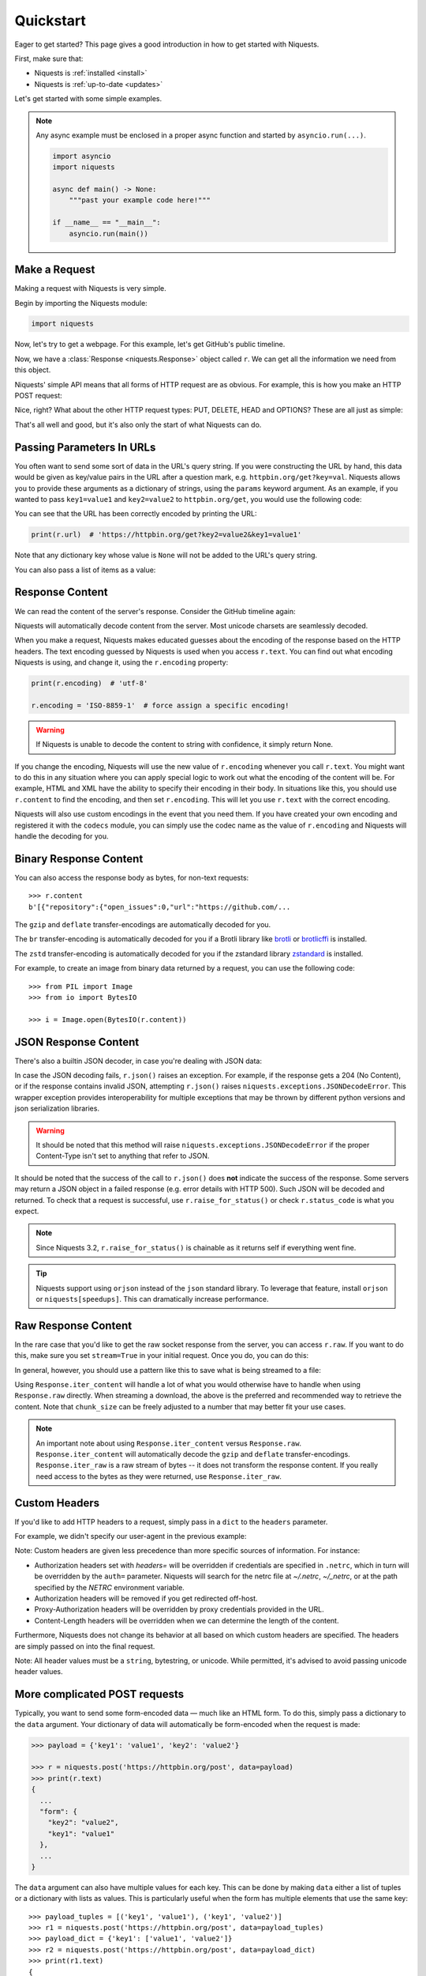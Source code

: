 .. _quickstart:

Quickstart
==========

.. module:: niquests.models

Eager to get started? This page gives a good introduction in how to get started
with Niquests.

First, make sure that:

* Niquests is :ref:`installed <install>`
* Niquests is :ref:`up-to-date <updates>`

Let's get started with some simple examples.

.. note::

    Any async example must be enclosed in a proper async function and started by ``asyncio.run(...)``.

    .. code:: python

        import asyncio
        import niquests

        async def main() -> None:
            """past your example code here!"""

        if __name__ == "__main__":
            asyncio.run(main())


Make a Request
--------------

Making a request with Niquests is very simple.

Begin by importing the Niquests module:

.. code:: python

    import niquests

Now, let's try to get a webpage. For this example, let's get GitHub's public
timeline.

.. tab:: 🔂 Sync

    .. code:: python

        r = niquests.get('https://api.github.com/events')

.. tab:: 🔀 Async

    .. code:: python

        r = await niquests.aget('https://api.github.com/events')

Now, we have a :class:`Response <niquests.Response>` object called ``r``. We can
get all the information we need from this object.

Niquests' simple API means that all forms of HTTP request are as obvious. For
example, this is how you make an HTTP POST request:

.. tab:: 🔂 Sync

    .. code:: python

        r = niquests.post('https://httpbin.org/post', data={'key': 'value'})

.. tab:: 🔀 Async

    .. code:: python

        r = await niquests.apost('https://httpbin.org/post', data={'key': 'value'})

Nice, right? What about the other HTTP request types: PUT, DELETE, HEAD and
OPTIONS? These are all just as simple:

.. tab:: 🔂 Sync

    .. code:: python

        r = niquests.put('https://httpbin.org/put', data={'key': 'value'})
        r = niquests.delete('https://httpbin.org/delete')
        r = niquests.head('https://httpbin.org/get')
        r = niquests.options('https://httpbin.org/get')

.. tab:: 🔀 Async

    .. code:: python

        r = await niquests.aput('https://httpbin.org/put', data={'key': 'value'})
        r = await niquests.adelete('https://httpbin.org/delete')
        r = await niquests.ahead('https://httpbin.org/get')
        r = await niquests.aoptions('https://httpbin.org/get')

That's all well and good, but it's also only the start of what Niquests can
do.

Passing Parameters In URLs
--------------------------

You often want to send some sort of data in the URL's query string. If
you were constructing the URL by hand, this data would be given as key/value
pairs in the URL after a question mark, e.g. ``httpbin.org/get?key=val``.
Niquests allows you to provide these arguments as a dictionary of strings,
using the ``params`` keyword argument. As an example, if you wanted to pass
``key1=value1`` and ``key2=value2`` to ``httpbin.org/get``, you would use the
following code:

.. tab:: 🔂 Sync

    .. code:: python

        payload = {'key1': 'value1', 'key2': 'value2'}
        r = niquests.get('https://httpbin.org/get', params=payload)

.. tab:: 🔀 Async

    .. code:: python

        payload = {'key1': 'value1', 'key2': 'value2'}
        r = await niquests.aget('https://httpbin.org/get', params=payload)

You can see that the URL has been correctly encoded by printing the URL:

.. code:: python

    print(r.url)  # 'https://httpbin.org/get?key2=value2&key1=value1'

Note that any dictionary key whose value is ``None`` will not be added to the
URL's query string.

You can also pass a list of items as a value:

.. tab:: 🔂 Sync

    .. code:: python

        payload = {'key1': 'value1', 'key2': ['value2', 'value3']}
        r = niquests.get('https://httpbin.org/get', params=payload)

        print(r.url)  # 'https://httpbin.org/get?key1=value1&key2=value2&key2=value3'

.. tab:: 🔀 Async

    .. code:: python

        payload = {'key1': 'value1', 'key2': ['value2', 'value3']}
        r = await niquests.aget('https://httpbin.org/get', params=payload)

        print(r.url)  # 'https://httpbin.org/get?key1=value1&key2=value2&key2=value3'

Response Content
----------------

We can read the content of the server's response. Consider the GitHub timeline
again:

.. tab:: 🔂 Sync

    .. code:: python

        import niquests

        r = niquests.get('https://api.github.com/events')
        print(r.text)  # '[{"repository":{"open_issues":0,"url":"https://github.com/...

.. tab:: 🔀 Async

    .. code:: python

        import niquests

        r = await niquests.aget('https://api.github.com/events')
        print(r.text)  # '[{"repository":{"open_issues":0,"url":"https://github.com/...

Niquests will automatically decode content from the server. Most unicode
charsets are seamlessly decoded.

When you make a request, Niquests makes educated guesses about the encoding of
the response based on the HTTP headers. The text encoding guessed by Niquests
is used when you access ``r.text``. You can find out what encoding Niquests is
using, and change it, using the ``r.encoding`` property:

.. code:: python

    print(r.encoding)  # 'utf-8'

    r.encoding = 'ISO-8859-1'  # force assign a specific encoding!

.. warning:: If Niquests is unable to decode the content to string with confidence, it simply return None.

If you change the encoding, Niquests will use the new value of ``r.encoding``
whenever you call ``r.text``. You might want to do this in any situation where
you can apply special logic to work out what the encoding of the content will
be. For example, HTML and XML have the ability to specify their encoding in
their body. In situations like this, you should use ``r.content`` to find the
encoding, and then set ``r.encoding``. This will let you use ``r.text`` with
the correct encoding.

Niquests will also use custom encodings in the event that you need them. If
you have created your own encoding and registered it with the ``codecs``
module, you can simply use the codec name as the value of ``r.encoding`` and
Niquests will handle the decoding for you.

Binary Response Content
-----------------------

You can also access the response body as bytes, for non-text requests::

    >>> r.content
    b'[{"repository":{"open_issues":0,"url":"https://github.com/...

The ``gzip`` and ``deflate`` transfer-encodings are automatically decoded for you.

The ``br``  transfer-encoding is automatically decoded for you if a Brotli library
like `brotli <https://pypi.org/project/brotli>`_ or `brotlicffi <https://pypi.org/project/brotlicffi>`_ is installed.

The ``zstd``  transfer-encoding is automatically decoded for you if the zstandard library `zstandard <https://pypi.org/project/zstandard>`_ is installed.

For example, to create an image from binary data returned by a request, you can
use the following code::

    >>> from PIL import Image
    >>> from io import BytesIO

    >>> i = Image.open(BytesIO(r.content))

JSON Response Content
---------------------

There's also a builtin JSON decoder, in case you're dealing with JSON data:

.. tab:: 🔂 Sync

    .. code:: python

        import niquests

        r = niquests.get('https://api.github.com/events')
        print(r.json())  # [{'repository': {'open_issues': 0, 'url': 'https://github.com/...

.. tab:: 🔀 Async

    .. code:: python

        import niquests

        r = await niquests.aget('https://api.github.com/events')
        print(r.json())  # [{'repository': {'open_issues': 0, 'url': 'https://github.com/...

In case the JSON decoding fails, ``r.json()`` raises an exception. For example, if
the response gets a 204 (No Content), or if the response contains invalid JSON,
attempting ``r.json()`` raises ``niquests.exceptions.JSONDecodeError``. This wrapper exception
provides interoperability for multiple exceptions that may be thrown by different
python versions and json serialization libraries.

.. warning:: It should be noted that this method will raise ``niquests.exceptions.JSONDecodeError`` if the proper Content-Type isn't set to anything that refer to JSON.

It should be noted that the success of the call to ``r.json()`` does **not**
indicate the success of the response. Some servers may return a JSON object in a
failed response (e.g. error details with HTTP 500). Such JSON will be decoded
and returned. To check that a request is successful, use
``r.raise_for_status()`` or check ``r.status_code`` is what you expect.

.. note:: Since Niquests 3.2, ``r.raise_for_status()`` is chainable as it returns self if everything went fine.

.. tip:: Niquests support using ``orjson`` instead of the ``json`` standard library. To leverage that feature, install ``orjson`` or ``niquests[speedups]``. This can dramatically increase performance.

Raw Response Content
--------------------

In the rare case that you'd like to get the raw socket response from the
server, you can access ``r.raw``. If you want to do this, make sure you set
``stream=True`` in your initial request. Once you do, you can do this:

.. tab:: 🔂 Sync

    .. code:: python

        r = niquests.get('https://api.github.com/events', stream=True)

        r.raw
        # <urllib3.response.HTTPResponse object at 0x101194810>

        r.raw.read(10)
        # b'\x1f\x8b\x08\x00\x00\x00\x00\x00\x00\x03'

.. tab:: 🔀 Async

    .. code:: python

        r = await niquests.aget('https://api.github.com/events', stream=True)

        r.raw
        # <urllib3._async.response.AsyncHTTPResponse object at 0x101194810>

        await r.raw.read(10)
        # b'\x1f\x8b\x08\x00\x00\x00\x00\x00\x00\x03'


In general, however, you should use a pattern like this to save what is being
streamed to a file:

.. tab:: 🔂 Sync

    .. code:: python

        with open(filename, 'wb') as fd:
            for chunk in r.iter_content(chunk_size=128):
                fd.write(chunk)

.. tab:: 🔀 Async

    .. code:: python

        with open(filename, 'wb') as fd:
            async for chunk in await r.iter_content(chunk_size=128):
                fd.write(chunk)

    .. warning:: It is recommended to use ``aiofile`` or similar to handle file I/O in async mode.

Using ``Response.iter_content`` will handle a lot of what you would otherwise
have to handle when using ``Response.raw`` directly. When streaming a
download, the above is the preferred and recommended way to retrieve the
content. Note that ``chunk_size`` can be freely adjusted to a number that
may better fit your use cases.

.. note::

   An important note about using ``Response.iter_content`` versus ``Response.raw``.
   ``Response.iter_content`` will automatically decode the ``gzip`` and ``deflate``
   transfer-encodings.  ``Response.iter_raw`` is a raw stream of bytes -- it does not
   transform the response content.  If you really need access to the bytes as they
   were returned, use ``Response.iter_raw``.


Custom Headers
--------------

If you'd like to add HTTP headers to a request, simply pass in a ``dict`` to the
``headers`` parameter.

For example, we didn't specify our user-agent in the previous example:

.. tab:: 🔂 Sync

    .. code:: python

        url = 'https://api.github.com/some/endpoint'
        headers = {'user-agent': 'my-app/0.0.1'}

        r = niquests.get(url, headers=headers)

.. tab:: 🔀 Async

    .. code:: python

        url = 'https://api.github.com/some/endpoint'
        headers = {'user-agent': 'my-app/0.0.1'}

        r = await niquests.aget(url, headers=headers)

Note: Custom headers are given less precedence than more specific sources of information. For instance:

* Authorization headers set with `headers=` will be overridden if credentials
  are specified in ``.netrc``, which in turn will be overridden by the  ``auth=``
  parameter. Niquests will search for the netrc file at `~/.netrc`, `~/_netrc`,
  or at the path specified by the `NETRC` environment variable.
* Authorization headers will be removed if you get redirected off-host.
* Proxy-Authorization headers will be overridden by proxy credentials provided in the URL.
* Content-Length headers will be overridden when we can determine the length of the content.

Furthermore, Niquests does not change its behavior at all based on which custom headers are specified. The headers are simply passed on into the final request.

Note: All header values must be a ``string``, bytestring, or unicode. While permitted, it's advised to avoid passing unicode header values.

More complicated POST requests
------------------------------

Typically, you want to send some form-encoded data — much like an HTML form.
To do this, simply pass a dictionary to the ``data`` argument. Your
dictionary of data will automatically be form-encoded when the request is made:

.. code:: python

    >>> payload = {'key1': 'value1', 'key2': 'value2'}

    >>> r = niquests.post('https://httpbin.org/post', data=payload)
    >>> print(r.text)
    {
      ...
      "form": {
        "key2": "value2",
        "key1": "value1"
      },
      ...
    }

The ``data`` argument can also have multiple values for each key. This can be
done by making ``data`` either a list of tuples or a dictionary with lists
as values. This is particularly useful when the form has multiple elements that
use the same key::

    >>> payload_tuples = [('key1', 'value1'), ('key1', 'value2')]
    >>> r1 = niquests.post('https://httpbin.org/post', data=payload_tuples)
    >>> payload_dict = {'key1': ['value1', 'value2']}
    >>> r2 = niquests.post('https://httpbin.org/post', data=payload_dict)
    >>> print(r1.text)
    {
      ...
      "form": {
        "key1": [
          "value1",
          "value2"
        ]
      },
      ...
    }
    >>> r1.text == r2.text
    True

There are times that you may want to send data that is not form-encoded. If
you pass in a ``string`` instead of a ``dict``, that data will be posted directly.

For example, the GitHub API v3 accepts JSON-Encoded POST/PATCH data::

    >>> import json

    >>> url = 'https://api.github.com/some/endpoint'
    >>> payload = {'some': 'data'}

    >>> r = niquests.post(url, data=json.dumps(payload))

Please note that the above code will NOT add the ``Content-Type`` header
(so in particular it will NOT set it to ``application/json``).

If you need that header set and you don't want to encode the ``dict`` yourself,
you can also pass it directly using the ``json`` parameter (added in version 2.4.2)
and it will be encoded automatically:

    >>> url = 'https://api.github.com/some/endpoint'
    >>> payload = {'some': 'data'}

    >>> r = niquests.post(url, json=payload)

Note, the ``json`` parameter is ignored if either ``data`` or ``files`` is passed.

POST a Multipart Form-Data without File
---------------------------------------

Since Niquests 3.1.2 it is possible to overrule the default conversion to ``application/x-www-form-urlencoded`` type.
You can submit a form-data by helping Niquests understand what you meant.

    >>> url = 'https://httpbin.org/post'
    >>> payload = {'some': 'data'}

    >>> r = niquests.post(url, data=payload, headers={"Content-Type": "multipart/form-data"})

Now, instead of submitting a urlencoded body, as per the default, Niquests will send instead a proper
form-data.

.. note:: You can also specify manually a boundary in the header value. Niquests will reuse it. Otherwise it will assign a random one.

POST a Multipart-Encoded File
-----------------------------

Niquests makes it simple to upload Multipart-encoded files::

    >>> url = 'https://httpbin.org/post'
    >>> files = {'file': open('report.xls', 'rb')}

    >>> r = niquests.post(url, files=files)
    >>> r.text
    {
      ...
      "files": {
        "file": "<censored...binary...data>"
      },
      ...
    }

You can set the filename, content_type and headers explicitly::

    >>> url = 'https://httpbin.org/post'
    >>> files = {'file': ('report.xls', open('report.xls', 'rb'), 'application/vnd.ms-excel', {'Expires': '0'})}

    >>> r = niquests.post(url, files=files)
    >>> r.text
    {
      ...
      "files": {
        "file": "<censored...binary...data>"
      },
      ...
    }

If you want, you can send strings to be received as files::

    >>> url = 'https://httpbin.org/post'
    >>> files = {'file': ('report.csv', 'some,data,to,send\nanother,row,to,send\n')}

    >>> r = niquests.post(url, files=files)
    >>> r.text
    {
      ...
      "files": {
        "file": "some,data,to,send\\nanother,row,to,send\\n"
      },
      ...
    }

In the event you are posting a very large file as a ``multipart/form-data``
request, you may want to stream the request. By default, ``niquests`` does not
support this, but there is a separate package which does -
``requests-toolbelt``. You should read `the toolbelt's documentation
<https://toolbelt.readthedocs.io>`_ for more details about how to use it.

For sending multiple files in one request refer to the :ref:`advanced <advanced>`
section.


Response Status Codes
---------------------

We can check the response status code::

    >>> r = niquests.get('https://httpbin.org/get')
    >>> r.status_code
    200

Niquests also comes with a built-in status code lookup object for easy
reference::

    >>> r.status_code == niquests.codes.ok
    True

If we made a bad request (a 4XX client error or 5XX server error response), we
can raise it with
:meth:`Response.raise_for_status() <niquests.Response.raise_for_status>`::

    >>> bad_r = niquests.get('https://httpbin.org/status/404')
    >>> bad_r.status_code
    404

    >>> bad_r.raise_for_status()
    Traceback (most recent call last):
      File "requests/models.py", line 832, in raise_for_status
        raise http_error
    niquests.exceptions.HTTPError: 404 Client Error

But, since our ``status_code`` for ``r`` was ``200``, when we call
``raise_for_status()`` we get::

    >>> r.raise_for_status()
    <Response HTTP/2 [200]>

All is well.


Response Headers
----------------

We can view the server's response headers using a Python dictionary::

    >>> r.headers
    {
        'content-encoding': 'gzip',
        'transfer-encoding': 'chunked',
        'connection': 'close',
        'server': 'nginx/1.0.4',
        'x-runtime': '148ms',
        'etag': '"e1ca502697e5c9317743dc078f67693f"',
        'content-type': 'application/json'
    }

The dictionary is special, though: it's made just for HTTP headers. According to
`RFC 7230 <https://tools.ietf.org/html/rfc7230#section-3.2>`_, HTTP Header names
are case-insensitive.

So, we can access the headers using any capitalization we want:

.. raw:: html

   <pre class="terminhtml">
    >>> r.headers['Content-Type']
    'application/json'
    >>> r.headers.get('content-type')
    'application/json'
   </pre>

It is also special in that the server could have sent the same header multiple
times with different values, but requests combines them so they can be
represented in the dictionary within a single mapping, as per
`RFC 7230 <https://tools.ietf.org/html/rfc7230#section-3.2>`_:

    A recipient MAY combine multiple header fields with the same field name
    into one "field-name: field-value" pair, without changing the semantics
    of the message, by appending each subsequent field value to the combined
    field value in order, separated by a comma.

It most cases you'd rather quickly access specific key element of headers.
Fortunately, you can access HTTP headers as they were objects.

.. raw:: html

   <pre class="terminhtml">
    >>> r.oheaders.content_type.charset
    'utf-8'
    >>> r.oheaders.report_to.max_age
    '604800'
    >>> str(r.oheaders.date)
    'Mon, 02 Oct 2023 05:34:48 GMT'
    >>> from kiss_headers import get_polymorphic, Date
    >>> h = get_polymorphic(r.oheaders.date, Date)
    >>> repr(h.get_datetime())
    datetime.datetime(2023, 10, 2, 5, 39, 46, tzinfo=datetime.timezone.utc)
   </pre>

To explore possibilities, visit the ``kiss-headers`` documentation at https://jawah.github.io/kiss-headers/

Cookies
-------

If a response contains some Cookies, you can quickly access them:

.. raw:: html

   <pre class="terminhtml">
    >>> url = 'http://example.com/some/cookie/setting/url'
    >>> r = niquests.get(url)

    >>> r.cookies['example_cookie_name']
    'example_cookie_value'
   </pre>

To send your own cookies to the server, you can use the ``cookies``
parameter:

.. raw:: html

   <pre class="terminhtml">
    >>> url = 'https://httpbin.org/cookies'
    >>> cookies = dict(cookies_are='working')

    >>> r = niquests.get(url, cookies=cookies)
    >>> r.text
    '{"cookies": {"cookies_are": "working"}}'
   </pre>

Cookies are returned in a :class:`~niquests.cookies.RequestsCookieJar`,
which acts like a ``dict`` but also offers a more complete interface,
suitable for use over multiple domains or paths.  Cookie jars can
also be passed in to requests:

.. raw:: html

   <pre class="terminhtml">
    >>> jar = niquests.cookies.RequestsCookieJar()
    >>> jar.set('tasty_cookie', 'yum', domain='httpbin.org', path='/cookies')
    >>> jar.set('gross_cookie', 'blech', domain='httpbin.org', path='/elsewhere')
    >>> url = 'https://httpbin.org/cookies'
    >>> r = niquests.get(url, cookies=jar)
    >>> r.text
    '{"cookies": {"tasty_cookie": "yum"}}'
   </pre>

Redirection and History
-----------------------

By default Niquests will perform location redirection for all verbs except
HEAD.

We can use the ``history`` property of the Response object to track redirection.

The :attr:`Response.history <niquests.Response.history>` list contains the
:class:`Response <niquests.Response>` objects that were created in order to
complete the request. The list is sorted from the oldest to the most recent
response.

For example, GitHub redirects all HTTP requests to HTTPS:

.. raw:: html

   <pre class="terminhtml">
    >>> r = niquests.get('http://github.com/')
    >>> r.url
    'https://github.com/'
    >>> r.status_code
    200
    >>> r.history
    [<Response HTTP/2 [301]>]
   </pre>

If you're using GET, OPTIONS, POST, PUT, PATCH or DELETE, you can disable
redirection handling with the ``allow_redirects`` parameter:

.. raw:: html

   <pre class="terminhtml">
    >>> r = niquests.get('http://github.com/', allow_redirects=False)
    >>> r.status_code
    301
    >>> r.history
    []
   </pre>

If you're using HEAD, you can enable redirection as well:

.. raw:: html

   <pre class="terminhtml">
    >>> r = niquests.head('http://github.com/', allow_redirects=True)
    >>> r.url
    'https://github.com/'
    >>> r.history
    [<Response HTTP/2 [301]>]
   </pre>

Timeouts
--------

You can tell Niquests to stop waiting for a response after a given number of
seconds with the ``timeout`` parameter. Nearly all production code should use
this parameter in nearly all requests. By default GET, HEAD, OPTIONS ships with a
30 seconds timeout delay and 120 seconds for the rest::

    >>> niquests.get('https://github.com/', timeout=0.001)
    Traceback (most recent call last):
      File "<stdin>", line 1, in <module>
    niquests.exceptions.Timeout: HTTPConnectionPool(host='github.com', port=80): Request timed out. (timeout=0.001)


.. note::

    ``timeout`` is not a time limit on the entire response download;
    rather, an exception is raised if the server has not issued a
    response for ``timeout`` seconds (more precisely, if no bytes have been
    received on the underlying socket for ``timeout`` seconds). If no timeout is specified explicitly, requests
    use the default according to your HTTP verb. Either 30 seconds or 120 seconds.

.. warning::

    We know that users are surprised by the ``timeout`` behaviors. You should know
    that Niquests is bound to some legacy behaviors that existed well prior us.
    Let's say that you set up ``timeout=1`` to a specific host. Now let's say on
    purpose that the host is down. Then we should expect the request to fail
    exactly 1s after. That is correct. But! Beware that if the host has more than
    1 DNS records (either A or AAAA), they all will be tested with set timeout limit!
    So if ``example.tld`` has two IPs associated, then you should expect 2s max delay.
    And so on, so forth...

.. tip::

    Set ``happy_eyeballs=True`` when constructing your ``Session`` to try all endpoints simultaneously.
    This will help you circumvent most of the connectivity issues.

.. warning::

    Unfortunately, due to a Python restriction, we cannot ensure that ``timeout`` is respected if your system DNS is
    unresponsive. This only applies in synchronous mode (i.e. not async).
    To circumvent that issue, you should use a more modern DNS resolver solution. See ``resolver=...`` parameter.

Errors and Exceptions
---------------------

In the event of a network problem (e.g. DNS failure, refused connection, etc),
Niquests will raise a :exc:`~niquests.exceptions.ConnectionError` exception.

:meth:`Response.raise_for_status() <niquests.Response.raise_for_status>` will
raise an :exc:`~niquests.exceptions.HTTPError` if the HTTP request
returned an unsuccessful status code.

If a request times out, a :exc:`~niquests.exceptions.Timeout` exception is
raised.

If a request exceeds the configured number of maximum redirections, a
:exc:`~niquests.exceptions.TooManyRedirects` exception is raised.

All exceptions that Niquests explicitly raises inherit from
:exc:`niquests.exceptions.RequestException`.

HTTP/3 over QUIC
----------------

**Niquests** relies on urllib3.future that relies on the qh3 package.
The underlying package may or may not be installed on your environment.

If it is not present, no HTTP/3 or QUIC support will be present.

If you uninstall the qh3 package it disable the support for HTTP/3 without breaking anything.
On the overhand, installing it manually (may require compilation toolchain) will bring its support.

Find a quick way to know if your environment is capable of emitting HTTP/3 requests by:

.. raw:: html

   <pre class="terminhtml">
    >>> from niquests import get
    >>> r = get("https://1.1.1.1")
    >>> r
    <Response HTTP/2 [200]>
    >>> r = get("https://1.1.1.1")
    >>> r
    <Response HTTP/3 [200]>
   </pre>

The underlying library natively understand the ``Alt-Svc`` header and is constantly looking for the ``h3``
alternative service. Once it finds it, and is deemed valid, it opens up a QUIC connection to the target.
It is saved in-memory by Niquests.

You may also run the following command ``python -m niquests.help`` to find out if you support HTTP/3.
In 98 percents of the case, the answer is yes!

.. note:: Since urllib3.future version 2.4+ we support negotiating HTTP/3 without a first TCP connection if the remote peer indicated in a HTTPS (DNS) record that the server support HTTP/3.

Multiplexed Connection
----------------------

Starting from Niquests 3.2 you can issue concurrent requests without having multiple connections.
It can leverage multiplexing when your remote peer support either HTTP/2, or HTTP/3.

The only thing you will ever have to do to get started is to specify ``multiplexed=True`` from
within your ``Session`` constructor.

Any ``Response`` returned by get, post, put, etc... will be a lazy instance of ``Response``.

.. note::

   An important note about using ``Session(multiplexed=True)`` is that, in order to be efficient
   and actually leverage its perks, you will have to issue multiple concurrent request before
   actually trying to access any ``Response`` methods or attributes.

Modern browsers like Firefox, and Chrome utilize something really like ``multiplexed=True`` mode!
It's a bit like if we have a controlled concurrent environment.

Gather responses
~~~~~~~~~~~~~~~~

Emitting concurrent requests and loading them via `Session.gather()`::

    from niquests import Session
    from time import time

    s = Session(multiplexed=True)

    before = time()
    responses = []

    responses.append(
      s.get("https://httpbingo.org/delay/3")
    )

    responses.append(
      s.get("https://httpbingo.org/delay/1")
    )

    s.gather()

    print(f"waited {time() - before} second(s)")  # will print 3s


Direct Access
~~~~~~~~~~~~~

Emitting concurrent requests and loading them via direct access::

    from niquests import Session
    from time import time

    s = Session(multiplexed=True)

    before = time()
    responses = []

    responses.append(
      s.get("https://httpbingo.org/delay/3")
    )

    responses.append(
      s.get("https://httpbingo.org/delay/1")
    )

    # internally call gather with self (Response)
    print(responses[0].status_code)  # 200! :! Hidden call to s.gather(responses[0])
    print(responses[1].status_code)  # 200!

    print(f"waited {time() - before} second(s)")  # will print 3s

The possible algorithms are actually nearly limitless, and you may arrange/write you own scheduling technics!

Session Gather
--------------

The ``Session`` instance expose a method called ``gather(*responses, max_fetch = None)``, you may call it to
improve the efficiency of resolving your _lazy_ responses.

Here are the possible outcome of invocation::

    s.gather()  # resolve all pending "lazy" responses
    s.gather(resp)  # resolve given "resp" only
    s.gather(max_fetch=2)  # resolve two responses (the first two that come)
    s.gather(resp_a, resp_b, resp_c)  # resolve all three
    s.gather(resp_a, resp_b, resp_c, max_fetch=1)  # only resolve the first one

.. note:: Call to ``s.gather`` is optional, you can access at will the responses properties and methods at any time.

Async session
-------------

You may have a program that require ``awaitable`` HTTP request. You are in luck as **Niquests** ships with
an implementation of ``Session`` that support **async**.

All known methods remain the same at the sole difference that it return a coroutine.

Here is a basic example::

    import asyncio
    from niquests import AsyncSession, Response

    async def fetch(url: str) -> Response:
        async with AsyncSession() as s:
            return await s.get(url)

    async def main() -> None:
        tasks = []

        for _ in range(10):
            tasks.append(asyncio.create_task(fetch("https://httpbingo.org/delay/1")))

        responses = await asyncio.gather(*tasks)

        print(responses)

    if __name__ == "__main__":
        asyncio.run(main())


.. warning:: For the time being **Niquests** only support **asyncio** as the backend library for async. Contributions are welcomed if you want it to be compatible with **anyio** for example.

.. note:: Shortcut functions `get`, `post`, ..., from the top-level package does not support async.

Async and Multiplex
-------------------

You can leverage a multiplexed connection while in an async context!
It's the perfect solution while dealing with two or more hosts that support HTTP/2 onward.

Look at this basic sample::

    import asyncio
    from niquests import AsyncSession, Response

    async def fetch(url: str) -> list[Response]:
        responses = []

        async with AsyncSession(multiplexed=True) as s:
            for _ in range(10):
                responses.append(await s.get(url))

            await s.gather()

            return responses

    async def main() -> None:
        tasks = []

        for _ in range(10):
            tasks.append(asyncio.create_task(fetch("https://httpbingo.org/delay/1")))

        responses_responses = await asyncio.gather(*tasks)
        responses = [item for sublist in responses_responses for item in sublist]

        print(responses)

    if __name__ == "__main__":
        asyncio.run(main())


.. warning:: Combining AsyncSession with ``multiplexed=True`` and passing ``stream=True`` produces ``AsyncResponse``, make sure to call ``await session.gather()`` before trying to access directly the lazy instance of response.

AsyncResponse for streams
-------------------------

Delaying the content consumption in an async context can be easily achieved using::

    import niquests
    import asyncio

    async def main() -> None:

        async with niquests.AsyncSession() as s:
            r = await s.get("https://httpbingo.org/get", stream=True)

            async for chunk in await r.iter_content(16):
                print(chunk)

    if __name__ == "__main__":

        asyncio.run(main())

Or using the ``iter_line`` method as such::

    import niquests
    import asyncio

    async def main() -> None:

        async with niquests.AsyncSession() as s:
            r = await s.get("https://httpbingo.org/get", stream=True)

            async for chunk in r.iter_line():
                print(chunk)

    if __name__ == "__main__":
        asyncio.run(main())

Or simply by doing::

    import niquests
    import asyncio

    async def main() -> None:

        async with niquests.AsyncSession() as s:
            r = await s.get("https://httpbingo.org/get", stream=True)
            payload = await r.json()

    if __name__ == "__main__":

        asyncio.run(main())

When you specify ``stream=True`` within a ``AsyncSession``, the returned object will be of type ``AsyncResponse``.
So that the following methods and properties will be coroutines (aka. awaitable):

- iter_content(...)
- iter_lines(...)
- content
- json(...)
- text(...)
- close()

When enabling multiplexing while in an async context, you will have to issue a call to ``await s.gather()``
to avoid blocking your event loop.

Here is a basic example of how you would do it::

    import niquests
    import asyncio

    async def main() -> None:

        responses = []

        async with niquests.AsyncSession(multiplexed=True) as s:
            responses.append(
                await s.get("https://httpbingo.org/get", stream=True)
            )
            responses.append(
                await s.get("https://httpbingo.org/get", stream=True)
            )

            print(responses)

            await s.gather()

            print(responses)

            for response in responses:
                async for chunk in await response.iter_content(16):
                    print(chunk)


    if __name__ == "__main__":

        asyncio.run(main())

.. warning:: Accessing (non awaitable attribute or method) of a lazy ``AsyncResponse`` without a call to ``s.gather()`` will raise an error.

Scale your Session / Pool
-------------------------

By default, Niquests allow, concurrently 10 hosts, and 10 connections per host.
You can at your own discretion increase or decrease the values.

To do so, you are invited to set the following parameters within a Session constructor:

``Session(pool_connections=10, pool_maxsize=10)``

- **pool_connections** means the number of host target (or pool of connections if you prefer).
- **pool_maxsize** means the maximum of concurrent connexion per host target/pool.

.. tip:: Due to the multiplexed aspect of both HTTP/2, and HTTP/3 you can issue, usually, more than 200 requests per connection without ever needing to create another one.

.. note:: This setting is most useful for multi-threading/tasks application.

Pool Connections
~~~~~~~~~~~~~~~~

Setting ``pool_connections=2`` will keep the connection to ``host-b.tld`` and ``host-c.tld``.
``host-a.tld`` will be silently discarded.

.. code:: python

    import niquests

    with niquests.Session(pool_connections=2) as s:
        s.get("https://host-a.tld/some")
        s.get("https://host-b.tld/some")
        s.get("https://host-c.tld/some")

.. attention::

    Unfortunately, due to backward compatibility issues, those settings applies PER SCHEME.
    ``pool_connections=2`` will allow up to 2 HTTP (unencrypted) and 2 HTTPS (encrypted)
    connections. Meaning that you can still get 4 hosts being kept alive.

Pool Maxsize
~~~~~~~~~~~~

Setting ``pool_maxsize=2`` will allow up to 2 connection to ``host-a.tld``.
This settings is only useful in a concurrent environment. Either async or threaded.

DNS Resolution
--------------

Niquests has a built-in support for DNS over HTTPS, DNS over TLS, DNS over UDP, and DNS over QUIC.
Thanks to our built-in system trust store access, you don't have to worry one bit about certificates validation.

This feature is based on the native implementation brought to you by the awesome **urllib3.future**.
Once you have specified a custom resolver (e.g. not the system default), you will automatically be protected with
DNSSEC in additions to specifics security perks on chosen protocol.

Specify your own resolver
~~~~~~~~~~~~~~~~~~~~~~~~~

In order to specify a resolver, you have to use a ``Session``. Each ``Session`` can have a different resolver.
Here is a basic example that leverage Google public DNS over HTTPS.

.. tab:: 🔂 Sync

    .. code:: python

        from niquests import Session

        with Session(resolver="doh+google://") as s:
            resp = s.get("https://httpbingo.org/get")

.. tab:: 🔀 Async

    .. code:: python

        from niquests import AsyncSession

        async with AsyncSession(resolver="doh+google://") as s:
            resp = await s.get("https://httpbingo.org/get")

Here, the domain name (**httpbingo.org**) will be resolved using the provided DNS provider (e.g. Google public and encrypted DNS).

.. note:: By default, Niquests still use the good old, often insecure, system DNS.

Use multiple resolvers
~~~~~~~~~~~~~~~~~~~~~~

You may specify a list of resolvers to be tested in presented order.

.. tab:: 🔂 Sync

    .. code:: python

        from niquests import Session

        with Session(resolver=["doh+google://", "doh://cloudflare-dns.com"]) as s:
            resp = s.get("https://httpbingo.org/get")

.. tab:: 🔀 Async

    .. code:: python

        from niquests import AsyncSession

        async with AsyncSession(resolver=["doh+google://", "doh://cloudflare-dns.com"]) as s:
            resp = await s.get("https://httpbingo.org/get")

The second entry ``doh://cloudflare-dns.com`` will only be tested if ``doh+google://`` failed to provide a usable answer.

.. note:: In a multi-threaded context, both resolvers are going to be used in order to improve performance.

Supported DNS url
~~~~~~~~~~~~~~~~~

Niquests support a wide range of DNS protocols. Here are a few examples::

    "doh+google://"  # shortcut url for Google DNS over HTTPS
    "dot+google://"  # shortcut url for Google DNS over TLS
    "doh+cloudflare://" # shortcut url for Cloudflare DNS over HTTPS
    "doq+adguard://" # shortcut url for Adguard DNS over QUIC
    "dou://1.1.1.1"  # url for DNS over UDP (Plain resolver)
    "dou://1.1.1.1:8853" # url for DNS over UDP using port 8853 (Plain resolver)
    "doh://my-resolver.tld" # url for DNS over HTTPS using server my-resolver.tld

.. note:: Learn more by looking at the **urllib3.future** documentation: https://urllib3future.readthedocs.io/en/latest/advanced-usage.html#using-a-custom-dns-resolver

Set DNS via environment
~~~~~~~~~~~~~~~~~~~~~~~

You can set the ``NIQUESTS_DNS_URL`` environment variable with desired resolver, it will be
used in every Session **that does not manually specify a resolver.**

Example::

    export NIQUESTS_DNS_URL="doh://google.dns"

Disable DNS certificate verification
~~~~~~~~~~~~~~~~~~~~~~~~~~~~~~~~~~~~

Simply add ``verify=false`` into your DNS url to pursue.

.. tab:: 🔂 Sync

    .. code:: python

        from niquests import Session

        with Session(resolver="doh+google://default/?verify=false") as s:
            resp = s.get("https://httpbingo.org/get")

.. tab:: 🔀 Async

    .. code:: python

        from niquests import AsyncSession

        async with AsyncSession(resolver="doh+google://default/?verify=false") as s:
            resp = await s.get("https://httpbingo.org/get")

.. warning:: Doing a ``s.get("https://httpbingo.org/get", verify=False)`` does not impact the resolver.

Timeouts
~~~~~~~~

You may set a specific timeout for domain name resolution by appending ``?timeout=1`` to the resolver configuration.

.. tab:: 🔂 Sync

    .. code:: python

        from niquests import Session

        with Session(resolver="doh+google://default/?timeout=1") as s:
            resp = s.get("https://httpbingo.org/get")

.. tab:: 🔀 Async

    .. code:: python

        from niquests import AsyncSession

        async with AsyncSession(resolver="doh+google://default/?timeout=1") as s:
            resp = await s.get("https://httpbingo.org/get")

This will prevent any DNS resolution that last longer to a second.

Happy Eyeballs
--------------

.. note:: Available since version 3.5.5+

Thanks to the underlying library (urllib3.future) we are able to serve the Happy Eyeballs feature, one toggle away.

Happy Eyeballs (also called Fast Fallback) is an algorithm published by the IETF that makes dual-stack applications
(those that understand both IPv4 and IPv6) more responsive to users by attempting to connect using both IPv4 and IPv6
at the same time (preferring IPv6), thus minimizing common problems experienced by users with imperfect IPv6 connections or setups.

The name “happy eyeballs” derives from the term “eyeball” to describe endpoints which represent human Internet end-users, as opposed to servers.

.. tab:: 🔂 Sync

    .. code:: python

        import niquests

        with niquests.Session(happy_eyeballs=True) as s:
            ...

.. tab:: 🔀 Async

    .. code:: python

        import niquests

        async with niquests.AsyncSession(happy_eyeballs=True) as s:
            ...

A mere ``happy_eyeballs=True`` is sufficient to leverage its potential.

.. note:: In case a server yield multiple IPv4 addresses but no IPv6, this still applies. Meaning that Niquests will connect concurrently to presented addresses and determine what is the fastest endpoint.

.. note:: Like urllib3.future, you can pass an integer to increase the default number of concurrent connection to be tested. See https://urllib3future.readthedocs.io/en/latest/advanced-usage.html#happy-eyeballs to learn more.

OCSP requests (certificate revocation checks) will follow given ``happy_eyeballs=True`` parameter.

.. warning:: This feature is disabled by default and we are actually planning to make it enabled as the default in a future major.

WebSockets
----------

.. note:: Available since version 3.9+ and requires to install an extra. ``pip install niquests[ws]``.

It is undeniable that WebSockets are a vital part of the web ecosystem along with HTTP. We noticed that
most users met frictions when trying to deal with a WebSocket server for the first time, that is why
we decided to expand Niquests capabilities to automatically handle WebSockets for you.

Quick start
~~~~~~~~~~~

In the following example, we will explore how to interact with a basic, but well known echo server.

.. tab:: 🔂 Sync

    .. code:: python

        from niquests import Session

        with Session() as s:
            resp = s.get(
                "wss://echo.websocket.org",
            )

            print(resp.status_code)  # it says "101", for "Switching Protocol"

            print(resp.extension.next_payload())  # unpack the next message from server

            resp.extension.send_payload("Hello World")  # automatically sends a text message to the server

            print(resp.extension.next_payload() == "Hello World")  # output True!

            resp.extension.close()  # don't forget this call to release the connection!

.. tab:: 🔀 Async

    .. code:: python

        from niquests import AsyncSession
        import asyncio

        async def main() -> None:
            async with AsyncSession() as s:
                resp = await s.get("wss://echo.websocket.org")

                # ...

                print(await resp.extension.next_payload())  # unpack the next message from server

                await resp.extension.send_payload("Hello World")  # automatically sends a text message to the server

                print((await resp.extension.next_payload()) == "Hello World")  # output True!

                await resp.extension.close()

.. warning:: Without the extra installed, you will get an exception that indicate that the scheme is unsupported.

.. note:: Historically, Requests only accepted http:// and https:// as schemes. But now, you may use wss:// for WebSocket Secure or ws:// for WebSocket over PlainText.

.. warning:: Be careful when accessing ``resp.extension``, if anything goes wrong in the "establishment" phase, meaning the server denies us the WebSocket upgrade, it will be worth ``None``.

WebSocket and HTTP/2+
~~~~~~~~~~~~~~~~~~~~~

By default, Niquests negotiate WebSocket over HTTP/1.1 but it is well capable of doing so over HTTP/2 and HTTP/3 following RFC8441.
But rare are the servers capable of bootstrapping WebSocket over a multiplexed connection. There's a little tweak to the URL
so that it can infer your desire to use a modern protocol, like so ``wss+rfc8441://echo.websocket.org``.

.. warning:: echo.websocket.org don't support WebSocket over HTTP/2.

Ping and Pong
~~~~~~~~~~~~~

Ping sent by a server are automatically handled/answered by Niquests each time to read from the socket with `next_payload()`.
However, we do not send automatically Ping TO the server.

.. tab:: 🔂 Sync

    .. code:: python

        from niquests import Session

        with Session() as s:
            resp = s.get(
                "wss://echo.websocket.org",
            )

            resp.extension.ping()  # send a ping to the websocket server, notify it that you're still there!

.. tab:: 🔀 Async

    .. code:: python

        from niquests import AsyncSession

        async with AsyncSession() as s:
            resp = await s.get(
                "wss://echo.websocket.org",
            )

            await resp.extension.ping()  # send a ping to the websocket server, notify it that you're still there!

You can use the elementary methods provided by Niquests to construct your own logic.

Binary and Text Messages
~~~~~~~~~~~~~~~~~~~~~~~~

You may use ``next_payload()`` and ``send_payload(...)`` with str or bytes.

If ``next_payload()`` output bytes, then it is a BinaryMessage.
If ``next_payload()`` output str, then it is a TextMessage.

The same apply to ``send_payload(...)``, if passed item is str, then we send a TextMessage.
Otherwise, it will be a BinaryMessage.

.. warning:: Niquests does not buffer "incomplete" message (e.g. end marker for a message). It returns every chunk received as is.

.. note:: If ``next_payload()`` returns ``None``, that means that the remote choose to close the connection.

Others
~~~~~~

Every other features still applies with WebSocket, like proxies, happy eyeballs, thread/task safety, etc...
See relevant docs for more.

Example with Concurrency
~~~~~~~~~~~~~~~~~~~~~~~~

In the following example, we will see how to communicate with a WebSocket server that echo what we send to him.
We will use a Thread for the reads and the main thread for write operations.

.. tab:: 🔂 Sync

    .. code:: python

        from __future__ import annotations

        from niquests import Session, Response, ReadTimeout
        from threading import Thread
        from time import sleep


        def pull_message_from_server(my_response: Response) -> None:
            """Read messages here."""
            iteration_counter = 0

            while my_response.extension.closed is False:
                try:
                    # will block for 1s top
                    message = my_response.extension.next_payload()

                    if message is None:  # server just closed the connection. exit.
                        print("received goaway from server")
                        return

                    print(f"received message: '{message}'")
                except ReadTimeout:  # if no message received within 1s
                    pass

                sleep(1)  # let some time for the write part to acquire the lock
                iteration_counter += 1

                # send a ping every four iteration
                if iteration_counter % 4 == 0:
                    my_response.extension.ping()
                    print("ping sent")

        if __name__ == "__main__":

            with Session() as s:
                # connect to websocket server "echo.websocket.org" with timeout of 1s (both read and connect)
                resp = s.get("wss://echo.websocket.org", timeout=1)

                if resp.status_code != 101:
                    exit(1)

                t = Thread(target=pull_message_from_server, args=(resp,))
                t.start()

                # send messages here
                for i in range(30):
                    to_send = f"Hello World {i}"
                    resp.extension.send_payload(to_send)
                    print(f"sent message: '{to_send}'")
                    sleep(1)  # let some time for the read part to acquire the lock

                # exit gently!
                resp.extension.close()

                # wait for thread proper exit.
                t.join()

                print("program ended!")

    .. warning:: The sleep serve the purpose to relax the lock on either the read or write side, so that one would not block the other forever.

.. tab:: 🔀 Async

    .. code:: python

        import asyncio
        from niquests import AsyncSession, ReadTimeout, Response

        async def read_from_ws(my_response: Response) -> None:
            iteration_counter = 0

            while my_response.extension.closed is False:
                try:
                    # will block for 1s top
                    message = await my_response.extension.next_payload()

                    if message is None:  # server just closed the connection. exit.
                        print("received goaway from server")
                        return

                    print(f"received message: '{message}'")
                except ReadTimeout:  # if no message received within 1s
                    pass

                await asyncio.sleep(1)  # let some time for the write part to acquire the lock
                iteration_counter += 1

                # send a ping every four iteration
                if iteration_counter % 4 == 0:
                    await my_response.extension.ping()
                    print("ping sent")

        async def main() -> None:
            async with AsyncSession() as s:
                resp = await s.get("wss://echo.websocket.org", timeout=1)

                print(resp)

                task = asyncio.create_task(read_from_ws(resp))

                for i in range(30):
                    to_send = f"Hello World {i}"
                    await resp.extension.send_payload(to_send)
                    print(f"sent message: '{to_send}'")
                    await asyncio.sleep(1)  # let some time for the read part to acquire the lock

                # exit gently!
                await resp.extension.close()
                await task


        if __name__ == "__main__":
            asyncio.run(main())

.. note:: The given example are really basic ones. You may adjust at will the settings and algorithm to match your requisites.

Server Side Event (SSE)
-----------------------

.. note:: Available since version 3.11.2+

Server side event or widely known with its acronym SSE is a extremely popular method to stream continuously event
from the server to the client in real time.

Before this built-in feature, most way to leverage this were to induce a bit of hacks into your http client.

Starting example
~~~~~~~~~~~~~~~~

Thanks to urllib3-future native SSE extension, we can effortlessly manage a stream of event.
Here is a really basic example of how to proceed.

.. tab:: 🔂 Sync

    .. code:: python

        import niquests

        if __name__ == "__main__":

            r = niquests.post("sse://httpbingo.org/sse")

            print(r)  # output: <Response HTTP/2 [200]>

            while r.extension.closed is False:
                print(r.extension.next_payload())  # ServerSentEvent(event='ping', data='{"id":0,"timestamp":1732857000473}')

.. tab:: 🔀 Async

    .. code:: python

        import niquests
        import asyncio

        async def main() -> None:
            async with niquests.AsyncSession() as s:
                r = await s.post("sse://httpbingo.org/sse")

                print(r)  # output: <Response HTTP/2 [200]>

                while r.extension.closed is False:
                    print(await r.extension.next_payload())  # ServerSentEvent(event='ping', data='{"id":0,"timestamp":1732857000473}')

        if __name__ == "__main__":

            asyncio.run(main())

We purposely set the scheme to ``sse://`` to indicate our intent to consume a SSE endpoint.

.. note:: ``sse://`` is using ``https://`` under the hood. To avoid using an encrypted connection, use ``psse://`` instead.

You will notice that the program is similar to our ``WebSocket`` implementation. Excepted that the ``next_payload()``
method returns by default a ``ServerSentEvent`` object.

Extracting raw event
~~~~~~~~~~~~~~~~~~~~

In the case where your server weren't compliant to the defined web standard for SSE (e.g. add custom field/line style)
you can extract a ``str`` instead of a ``ServerSentEvent`` object by passing ``raw=True`` into our ``next_payload()``
method.

As such::

    while r.extension.closed is False:
        print(r.extension.next_payload(raw=True))  # "event: ping\ndata: {"id":9,"timestamp":1732857471733}\n\n"

.. warning:: As with WebSocket, ``next_payload`` method may return None if the server terminate the stream.

Interrupt the stream
~~~~~~~~~~~~~~~~~~~~

A server may send event forever. And to avoid the awkward situation where your client receive unsolicited data
you should at all time close the SSE extension to notify the remote peer about your intent to stop.

For example, the following test server send events until you say to stop: ``sse://sse.dev/test``

See how to stop cleanly the flow of events:

.. tab:: 🔂 Sync

    .. code:: python

        import niquests

        if __name__ == "__main__":

            r = niquests.post("sse://sse.dev/test")

            events = []

            while r.extension.closed is False:
                event = r.extension.next_payload()

                if event is None:  # the remote peer closed it himself
                    break

                events.append(event)  # add the event to list

                if len(events) >= 10:  # close ourselves SSE stream & notify remote peer.
                    r.extension.close()

.. tab:: 🔀 Async

    .. code:: python

        import niquests
        import asyncio

        async def main() -> None:
            async with niquests.AsyncSession() as s:
                r = await s.post("sse://sse.dev/test")

                events = []

                while r.extension.closed is False:
                    event = await r.extension.next_payload()

                    if event is None:  # the remote peer closed it himself
                        break

                    events.append(event)  # add the event to list

                    if len(events) >= 10:  # close ourselves SSE stream & notify remote peer.
                        await r.extension.close()

        if __name__ == "__main__":

            asyncio.run(main())

ServerSentEvent
~~~~~~~~~~~~~~~

.. note:: A ``ServerSentEvent`` object is returned by default with the ``next_payload()`` method. Or None if the server terminate the flow of events.

It's a parsed SSE (single event). The object have nice shortcuts like:

- ``payload.json()`` (any) to automatically unserialize passed json data.
- ``payload.id`` (str)
- ``payload.data`` (str) for the raw message payload
- ``payload.event`` (str) for the event type (e.g. message, ping, etc...)
- ``payload.retry`` (int)

The full class source is located at https://github.com/jawah/urllib3.future/blob/3d7c5d9446880a8d473b9be4db0bcd419fb32dee/src/urllib3/contrib/webextensions/sse.py#L14

Notes
~~~~~

SSE can be reached from HTTP/1, HTTP/2 or HTTP/3 at will. Niquests makes this very easy.
Moreover every features like proxies, happy-eyeballs, hooks, etc.. can be used as you always did.

-----------------------

Ready for more? Check out the :ref:`advanced <advanced>` section.
